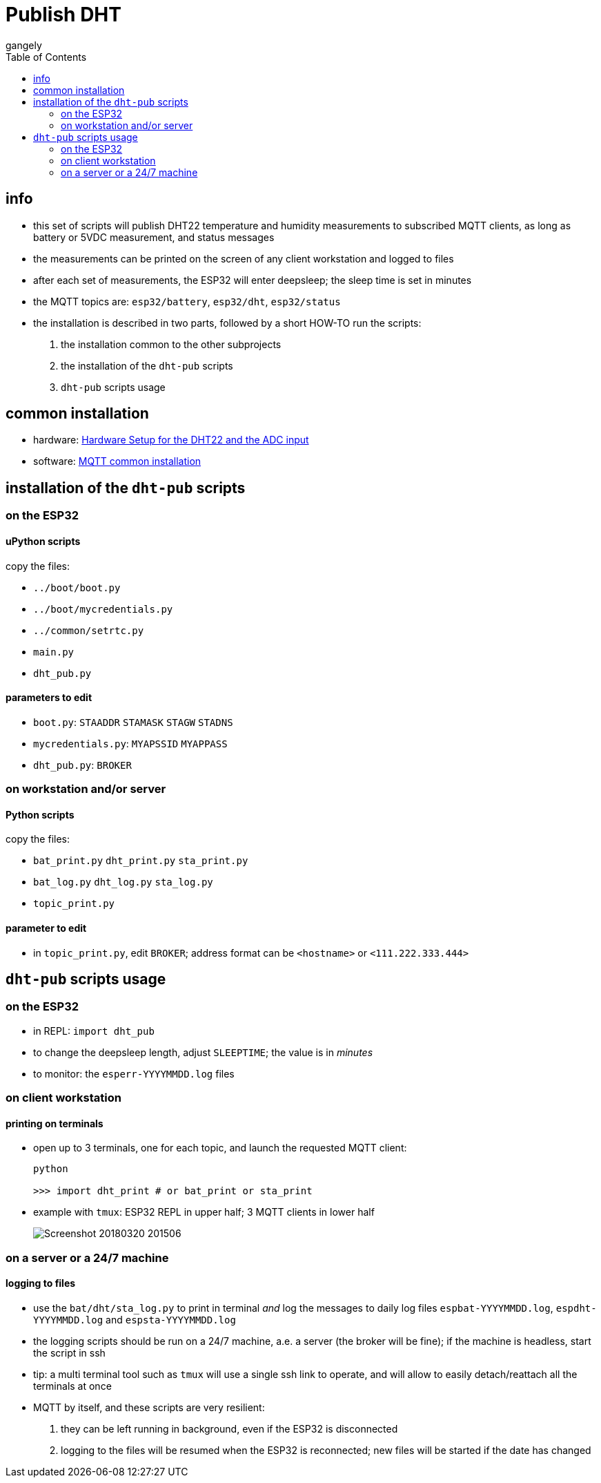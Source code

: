 = Publish DHT
gangely
:TOC:

== info

* this set of scripts will publish DHT22 temperature and humidity measurements to subscribed MQTT clients, as long as battery or 5VDC measurement, and status messages
* the measurements can be printed on the screen of any client workstation and logged to files
* after each set of measurements, the ESP32 will enter deepsleep; the sleep time is set in minutes
* the MQTT topics are: `esp32/battery`, `esp32/dht`, `esp32/status`
* the installation is described in two parts, followed by a short HOW-TO run the scripts:
[arabic]
  . the installation common to the other subprojects
  . the installation of the `dht-pub` scripts
  . `dht-pub` scripts usage

== common installation

* hardware: link:https://github.com/gangely/espp/wiki/Hardware-Setup[Hardware Setup for the DHT22 and the ADC input]
* software: link:https://github.com/gangely/espp/wiki/MQTT-common-installation[MQTT common installation]

== installation of the `dht-pub` scripts 

=== on the ESP32

==== uPython scripts 
copy the files:

* `../boot/boot.py`
* `../boot/mycredentials.py`
* `../common/setrtc.py`
* `main.py`
* `dht_pub.py`

==== parameters to edit

* `boot.py`: `STAADDR` `STAMASK` `STAGW` `STADNS`
* `mycredentials.py`: `MYAPSSID` `MYAPPASS`
* `dht_pub.py`: `BROKER`

=== on workstation and/or server

==== Python scripts
copy the files:

* `bat_print.py`  `dht_print.py`  `sta_print.py`
* `bat_log.py`  `dht_log.py`  `sta_log.py`
* `topic_print.py`

==== parameter to edit
* in `topic_print.py`, edit `BROKER`; address format can be `<hostname>` or `<111.222.333.444>`

== `dht-pub` scripts usage

=== on the ESP32

* in REPL: `import dht_pub`
* to change the deepsleep length, adjust `SLEEPTIME`; the value is in _minutes_
* to monitor: the `esperr-YYYYMMDD.log` files

=== on client workstation

==== printing on terminals
* open up to 3 terminals, one for each topic, and launch the requested MQTT client: 
+
----
python

>>> import dht_print # or bat_print or sta_print
----
* example with `tmux`: ESP32 REPL in upper half; 3 MQTT clients in lower half
+
image:Screenshot_20180320_201506.png[]

=== on a server or a 24/7 machine

==== logging to files
* use the `bat/dht/sta_log.py` to print in terminal _and_ log the messages to daily log files `espbat-YYYYMMDD.log`, `espdht-YYYYMMDD.log` and `espsta-YYYYMMDD.log`
* the logging scripts should be run on a 24/7 machine, a.e. a server (the broker will be fine); if the machine is headless, start the script in ssh
* tip: a multi terminal tool such as `tmux` will use a single ssh link to operate, and will allow to easily detach/reattach all the terminals at once
* MQTT by itself, and these scripts are very resilient:
. they can be left running in background, even if the ESP32 is disconnected
. logging to the files will be resumed when the ESP32 is reconnected; new files will be started if the date has changed



